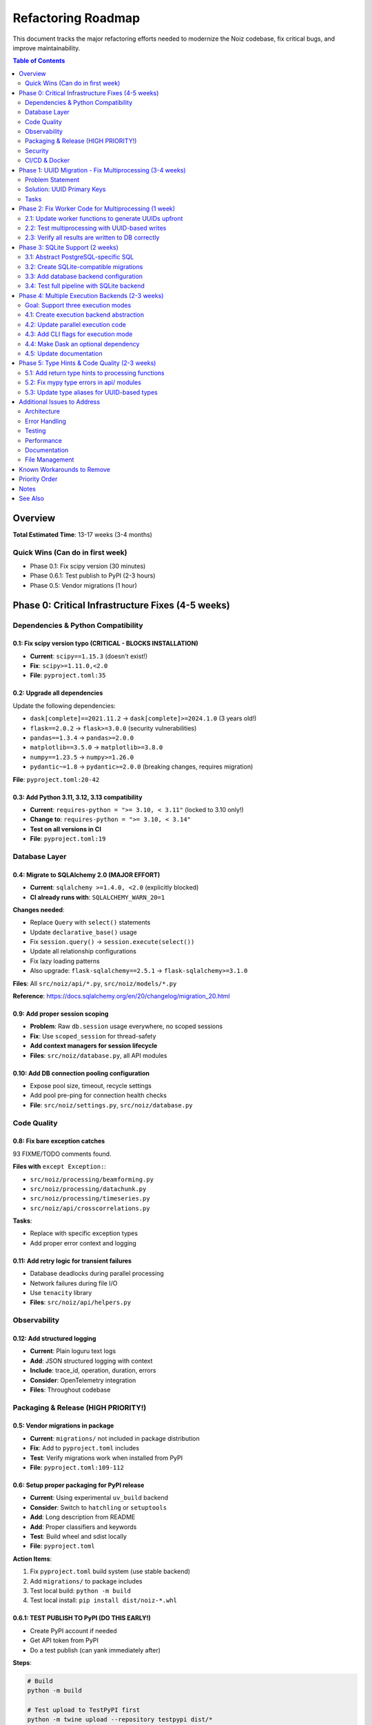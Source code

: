 .. SPDX-License-Identifier: CECILL-B
.. Copyright © 2015-2019 EOST UNISTRA, Storengy SAS, Damian Kula
.. Copyright © 2019-2023 Contributors to the Noiz project.

====================
Refactoring Roadmap
====================

This document tracks the major refactoring efforts needed to modernize the Noiz codebase,
fix critical bugs, and improve maintainability.

.. contents:: Table of Contents
   :local:
   :depth: 2

Overview
========

**Total Estimated Time**: 13-17 weeks (3-4 months)

Quick Wins (Can do in first week)
----------------------------------

* Phase 0.1: Fix scipy version (30 minutes)
* Phase 0.6.1: Test publish to PyPI (2-3 hours)
* Phase 0.5: Vendor migrations (1 hour)

Phase 0: Critical Infrastructure Fixes (4-5 weeks)
===================================================

Dependencies & Python Compatibility
------------------------------------

0.1: Fix scipy version typo (CRITICAL - BLOCKS INSTALLATION)
~~~~~~~~~~~~~~~~~~~~~~~~~~~~~~~~~~~~~~~~~~~~~~~~~~~~~~~~~~~~~

* **Current**: ``scipy==1.15.3`` (doesn't exist!)
* **Fix**: ``scipy>=1.11.0,<2.0``
* **File**: ``pyproject.toml:35``

0.2: Upgrade all dependencies
~~~~~~~~~~~~~~~~~~~~~~~~~~~~~~

Update the following dependencies:

* ``dask[complete]==2021.11.2`` → ``dask[complete]>=2024.1.0`` (3 years old!)
* ``flask==2.0.2`` → ``flask>=3.0.0`` (security vulnerabilities)
* ``pandas==1.3.4`` → ``pandas>=2.0.0``
* ``matplotlib==3.5.0`` → ``matplotlib>=3.8.0``
* ``numpy==1.23.5`` → ``numpy>=1.26.0``
* ``pydantic~=1.8`` → ``pydantic>=2.0.0`` (breaking changes, requires migration)

**File**: ``pyproject.toml:20-42``

0.3: Add Python 3.11, 3.12, 3.13 compatibility
~~~~~~~~~~~~~~~~~~~~~~~~~~~~~~~~~~~~~~~~~~~~~~~

* **Current**: ``requires-python = ">= 3.10, < 3.11"`` (locked to 3.10 only!)
* **Change to**: ``requires-python = ">= 3.10, < 3.14"``
* **Test on all versions in CI**
* **File**: ``pyproject.toml:19``

Database Layer
--------------

0.4: Migrate to SQLAlchemy 2.0 (MAJOR EFFORT)
~~~~~~~~~~~~~~~~~~~~~~~~~~~~~~~~~~~~~~~~~~~~~~

* **Current**: ``sqlalchemy >=1.4.0, <2.0`` (explicitly blocked)
* **CI already runs with**: ``SQLALCHEMY_WARN_20=1``

**Changes needed**:

* Replace ``Query`` with ``select()`` statements
* Update ``declarative_base()`` usage
* Fix ``session.query()`` → ``session.execute(select())``
* Update all relationship configurations
* Fix lazy loading patterns
* Also upgrade: ``flask-sqlalchemy==2.5.1`` → ``flask-sqlalchemy>=3.1.0``

**Files**: All ``src/noiz/api/*.py``, ``src/noiz/models/*.py``

**Reference**: https://docs.sqlalchemy.org/en/20/changelog/migration_20.html

0.9: Add proper session scoping
~~~~~~~~~~~~~~~~~~~~~~~~~~~~~~~~

* **Problem**: Raw ``db.session`` usage everywhere, no scoped sessions
* **Fix**: Use ``scoped_session`` for thread-safety
* **Add context managers for session lifecycle**
* **Files**: ``src/noiz/database.py``, all API modules

0.10: Add DB connection pooling configuration
~~~~~~~~~~~~~~~~~~~~~~~~~~~~~~~~~~~~~~~~~~~~~~

* Expose pool size, timeout, recycle settings
* Add pool pre-ping for connection health checks
* **File**: ``src/noiz/settings.py``, ``src/noiz/database.py``

Code Quality
------------

0.8: Fix bare exception catches
~~~~~~~~~~~~~~~~~~~~~~~~~~~~~~~~

93 FIXME/TODO comments found.

**Files with** ``except Exception:``:

* ``src/noiz/processing/beamforming.py``
* ``src/noiz/processing/datachunk.py``
* ``src/noiz/processing/timeseries.py``
* ``src/noiz/api/crosscorrelations.py``

**Tasks**:

* Replace with specific exception types
* Add proper error context and logging

0.11: Add retry logic for transient failures
~~~~~~~~~~~~~~~~~~~~~~~~~~~~~~~~~~~~~~~~~~~~~

* Database deadlocks during parallel processing
* Network failures during file I/O
* Use ``tenacity`` library
* **Files**: ``src/noiz/api/helpers.py``

Observability
-------------

0.12: Add structured logging
~~~~~~~~~~~~~~~~~~~~~~~~~~~~~

* **Current**: Plain loguru text logs
* **Add**: JSON structured logging with context
* **Include**: trace_id, operation, duration, errors
* **Consider**: OpenTelemetry integration
* **Files**: Throughout codebase

Packaging & Release (HIGH PRIORITY!)
-------------------------------------

0.5: Vendor migrations in package
~~~~~~~~~~~~~~~~~~~~~~~~~~~~~~~~~~

* **Current**: ``migrations/`` not included in package distribution
* **Fix**: Add to ``pyproject.toml`` includes
* **Test**: Verify migrations work when installed from PyPI
* **File**: ``pyproject.toml:109-112``

0.6: Setup proper packaging for PyPI release
~~~~~~~~~~~~~~~~~~~~~~~~~~~~~~~~~~~~~~~~~~~~~

* **Current**: Using experimental ``uv_build`` backend
* **Consider**: Switch to ``hatchling`` or ``setuptools``
* **Add**: Long description from README
* **Add**: Proper classifiers and keywords
* **Test**: Build wheel and sdist locally
* **File**: ``pyproject.toml``

**Action Items**:

1. Fix ``pyproject.toml`` build system (use stable backend)
2. Add ``migrations/`` to package includes
3. Test local build: ``python -m build``
4. Test local install: ``pip install dist/noiz-*.whl``

0.6.1: TEST PUBLISH TO PyPI (DO THIS EARLY!)
~~~~~~~~~~~~~~~~~~~~~~~~~~~~~~~~~~~~~~~~~~~~~

* Create PyPI account if needed
* Get API token from PyPI
* Do a test publish (can yank immediately after)

**Steps**:

.. code-block:: bash

    # Build
    python -m build

    # Test upload to TestPyPI first
    python -m twine upload --repository testpypi dist/*

    # Test install from TestPyPI
    pip install --index-url https://test.pypi.org/simple/ noiz

    # If works, publish to real PyPI
    python -m twine upload dist/*

    # Can yank right after to test the process
    # (Yanked versions can't be re-uploaded with same version)

**Why do this early?**

* Validates packaging is correct
* Identifies issues before major refactoring
* Tests the complete distribution pipeline
* Can iterate quickly on packaging fixes

0.7: Add release automation
~~~~~~~~~~~~~~~~~~~~~~~~~~~~

* Manual version bumping is error-prone
* **Add**: ``bump2version`` or ``commitizen`` for semantic versioning
* **Add**: Automated changelog generation
* **Add**: CI job to publish to PyPI on git tags
* **Files**: ``.gitlab-ci.yml``, add ``.bumpversion.cfg``
* **Bonus**: Add GitHub/GitLab release notes generation

Security
--------

0.13: Remove hardcoded secrets from environment
~~~~~~~~~~~~~~~~~~~~~~~~~~~~~~~~~~~~~~~~~~~~~~~~

**Found in shell environment**:

* ``GITLAB_PASSWORD=glpat-xM8CxWRT-fFsGF3DG_DA``
* ``GITLAB_TOKEN=glpat-_K9FQUVjTfR-FApEyPFB``
* ``JIRA_API_TOKEN=ATATT3xFfGF05...``

These should be in a secrets manager, not environment variables.

**Add**: Warning if sensitive vars detected in environment

CI/CD & Docker
--------------

0.14: Add multi-arch Docker builds (arm64)
~~~~~~~~~~~~~~~~~~~~~~~~~~~~~~~~~~~~~~~~~~~

* **Current**: Only ``--platform linux/amd64``
* **Add**: ARM64 for Apple Silicon and AWS Graviton
* **File**: ``.gitlab-ci.yml:61,68,77,86``

0.15: Fix parallel system tests
~~~~~~~~~~~~~~~~~~~~~~~~~~~~~~~~

* **Current**: ``allow_failure: true`` for parallel tests (!)
* This hides real failures
* **Fix**: Make parallel tests pass reliably
* **File**: ``.gitlab-ci.yml:138``

Phase 1: UUID Migration - Fix Multiprocessing (3-4 weeks)
==========================================================

Problem Statement
-----------------

**Critical Bug**: Worker processes create DB objects without IDs, causing foreign key relationship
failures during bulk insert.

**Root Cause**:

.. code-block:: python

    # In worker process:
    ccf_file = CrosscorrelationCartesianFile(filepath=str(filepath))  # No ID yet!
    xcorr = CrosscorrelationCartesian(..., file=ccf_file)  # References file without ID

    # In coordinator:
    files = [x.file for x in results]
    bulk_add_objects(files)  # Files get IDs from DB here
    bulk_add_objects(results)  # But results still reference old file objects!

Solution: UUID Primary Keys
----------------------------

Generate UUIDs in Python **before** DB interaction. Workers create objects with stable,
unique IDs immediately.

Tasks
-----

1.1: Add UUID columns to all models (File models first)
~~~~~~~~~~~~~~~~~~~~~~~~~~~~~~~~~~~~~~~~~~~~~~~~~~~~~~~~

* Add ``uuid = db.Column(db.UUID, unique=True, nullable=False, default=uuid.uuid4)``
* Keep existing integer ``id`` columns (parallel operation during transition)

**Models to update** (15+ files):

* ``DatachunkFile``, ``CrosscorrelationCartesianFile``, ``CrosscorrelationCylindricalFile``
* ``ProcessedDatachunkFile``, ``BeamformingFile``, ``PPSDFile``, ``EventDetectionFile``
* ``Datachunk``, ``CrosscorrelationCartesian``, ``CrosscorrelationCylindrical``
* ``ProcessedDatachunk``, ``BeamformingResult``, ``PPSDResult``
* ``DatachunkStats``, ``QCOneResults``, ``QCTwoResults``, ``CCFStack``

**Files**: ``src/noiz/models/*.py``

1.2: Create database migration for UUID columns
~~~~~~~~~~~~~~~~~~~~~~~~~~~~~~~~~~~~~~~~~~~~~~~~

* Add PostgreSQL UUID extension
* Add UUID columns with ``nullable=True`` initially
* Populate UUIDs for existing rows: ``UPDATE table SET uuid = uuid_generate_v4()``
* Make UUID columns ``NOT NULL``
* Add unique constraints on UUID columns
* **File**: New migration in ``migrations/versions/``

1.3: Update models to auto-generate UUIDs in __init__
~~~~~~~~~~~~~~~~~~~~~~~~~~~~~~~~~~~~~~~~~~~~~~~~~~~~~~

.. code-block:: python

    import uuid as uuid_lib

    class CrosscorrelationCartesianFile(db.Model):
        id = db.Column(db.BigInteger, primary_key=True)  # Keep for now
        uuid = db.Column(db.UUID, unique=True, nullable=False)

        def __init__(self, **kwargs):
            if 'uuid' not in kwargs:
                kwargs['uuid'] = uuid_lib.uuid4()
            super().__init__(**kwargs)

**Files**: All model files

1.4: Update all FK relationships to reference UUIDs
~~~~~~~~~~~~~~~~~~~~~~~~~~~~~~~~~~~~~~~~~~~~~~~~~~~

* Add ``file_uuid`` columns alongside existing ``file_id`` FK columns
* Add foreign key constraints: ``db.ForeignKey('table.uuid')``
* Update relationship definitions
* **Files**: All models with relationships

1.5: Update bulk insert/upsert logic to use UUIDs
~~~~~~~~~~~~~~~~~~~~~~~~~~~~~~~~~~~~~~~~~~~~~~~~~~

* Ensure UUID is set before ``session.add_all()``
* Update upsert conflict resolution to use UUID
* **Files**: ``src/noiz/api/helpers.py``

1.6: Update all upsert commands
~~~~~~~~~~~~~~~~~~~~~~~~~~~~~~~~

* Modify ``_prepare_upsert_command_*`` functions
* Change ``on_conflict_do_update`` to use UUID constraints

**Files**:

* ``src/noiz/api/crosscorrelations.py:148,829``
* ``src/noiz/api/datachunk.py:390,590,779``
* ``src/noiz/api/beamforming.py``
* ``src/noiz/api/ppsd.py``
* ``src/noiz/api/qc.py``
* ``src/noiz/api/stacking.py``

1.7: Test UUID implementation with small dataset
~~~~~~~~~~~~~~~~~~~~~~~~~~~~~~~~~~~~~~~~~~~~~~~~~

* Run full pipeline with ``--parallel`` and ``--no_parallel``
* Verify all inserts succeed
* Check foreign key integrity

1.8: Migrate to UUID as primary key (deprecate integer ID)
~~~~~~~~~~~~~~~~~~~~~~~~~~~~~~~~~~~~~~~~~~~~~~~~~~~~~~~~~~~

* Switch code to use ``uuid`` as primary key
* Eventually remove integer ``id`` columns (breaking change - needs major version bump)

Phase 2: Fix Worker Code for Multiprocessing (1 week)
======================================================

2.1: Update worker functions to generate UUIDs upfront
-------------------------------------------------------

.. code-block:: python

    def _crosscorrelate_for_timespan(...):
        import uuid as uuid_lib

        # Generate UUIDs before creating objects
        file_uuid = uuid_lib.uuid4()
        result_uuid = uuid_lib.uuid4()

        ccf_file = CrosscorrelationCartesianFile(
            uuid=file_uuid,
            filepath=str(filepath)
        )

        xcorr = CrosscorrelationCartesian(
            uuid=result_uuid,
            file_uuid=file_uuid,  # Use UUID reference
            ...
        )

**Files**:

* ``src/noiz/api/crosscorrelations.py:436-514,800-826``
* ``src/noiz/processing/datachunk.py:720-844``
* ``src/noiz/api/beamforming.py``
* ``src/noiz/api/ppsd.py``
* Other worker functions

2.2: Test multiprocessing with UUID-based writes
-------------------------------------------------

* Run parallel system tests
* Increase batch sizes to stress test
* Monitor for missing records

2.3: Verify all results are written to DB correctly
----------------------------------------------------

* Count expected vs actual records
* Check for orphaned files
* Validate FK integrity

Phase 3: SQLite Support (2 weeks)
==================================

3.1: Abstract PostgreSQL-specific SQL
--------------------------------------

* Replace ``insert().on_conflict_do_update()`` with database-agnostic approach
* Use SQLAlchemy 2.0 ``Insert`` API properly
* Consider using ``merge()`` for upserts
* **Files**: All API modules with upsert commands

3.2: Create SQLite-compatible migrations
-----------------------------------------

* UUID handling: SQLite uses CHAR(36) or BLOB for UUIDs
* Foreign keys: Ensure ``PRAGMA foreign_keys = ON``
* Indexes: Verify index creation syntax
* **Files**: New migrations, update migration tests

3.3: Add database backend configuration
----------------------------------------

.. code-block:: python

    # settings.py
    DATABASE_BACKEND = env.str("DATABASE_BACKEND", "postgresql")  # or "sqlite"

    if DATABASE_BACKEND == "sqlite":
        DATABASE_URL = env.str("DATABASE_URL", "sqlite:///noiz.db")

**File**: ``src/noiz/settings.py``

3.4: Test full pipeline with SQLite backend
--------------------------------------------

* Run all tests with SQLite
* Verify performance is acceptable
* Document limitations (if any)

Phase 4: Multiple Execution Backends (2-3 weeks)
=================================================

Goal: Support three execution modes
------------------------------------

**Execution Modes**:

1. **Sequential** - Single-threaded, for debugging and small datasets
2. **Multiprocessing** - Local parallel execution with multiprocessing.Pool
3. **Dask** - Distributed execution for future cluster deployments

**Design Principle**: Make execution backend configurable. Dask becomes optional but remains
supported for future distributed deployments.

4.1: Create execution backend abstraction
------------------------------------------

.. code-block:: python

    # In api/execution_backends.py

    from abc import ABC, abstractmethod
    from typing import List, Callable, Any
    from enum import Enum

    class ExecutionMode(Enum):
        SEQUENTIAL = "sequential"
        MULTIPROCESSING = "multiprocessing"
        DASK = "dask"

    class ExecutionBackend(ABC):
        """Abstract base class for execution backends."""

        @abstractmethod
        def map(self, func: Callable, inputs: List[Any]) -> List[Any]:
            """Execute function on inputs and return results."""
            pass

        @abstractmethod
        def shutdown(self) -> None:
            """Clean up resources."""
            pass


    class SequentialBackend(ExecutionBackend):
        """Sequential execution (single-threaded)."""

        def map(self, func: Callable, inputs: List[Any]) -> List[Any]:
            return [func(inp) for inp in inputs]

        def shutdown(self) -> None:
            pass


    class MultiprocessingBackend(ExecutionBackend):
        """Parallel execution using multiprocessing.Pool."""

        def __init__(self, workers: int = 4):
            from multiprocessing import Pool
            self.pool = Pool(processes=workers)

        def map(self, func: Callable, inputs: List[Any]) -> List[Any]:
            return self.pool.map(func, inputs)

        def shutdown(self) -> None:
            self.pool.close()
            self.pool.join()


    class DaskBackend(ExecutionBackend):
        """Distributed execution using Dask."""

        def __init__(self, scheduler_address: str = None):
            from dask.distributed import Client
            if scheduler_address:
                self.client = Client(scheduler_address)
            else:
                # Local cluster
                self.client = Client()

        def map(self, func: Callable, inputs: List[Any]) -> List[Any]:
            futures = self.client.map(func, inputs)
            return self.client.gather(futures)

        def shutdown(self) -> None:
            self.client.close()


    def get_execution_backend(
        mode: ExecutionMode,
        workers: int = 4,
        scheduler_address: str = None
    ) -> ExecutionBackend:
        """Factory function to get appropriate backend."""
        if mode == ExecutionMode.SEQUENTIAL:
            return SequentialBackend()
        elif mode == ExecutionMode.MULTIPROCESSING:
            return MultiprocessingBackend(workers=workers)
        elif mode == ExecutionMode.DASK:
            return DaskBackend(scheduler_address=scheduler_address)
        else:
            raise ValueError(f"Unknown execution mode: {mode}")

**Files**: New file ``src/noiz/api/execution_backends.py``

4.2: Update parallel execution code
------------------------------------

.. code-block:: python

    # In api/helpers.py

    def _run_calculate_and_upsert(
        inputs,
        calculation_task,
        upserter_callable,
        batch_size=5000,
        execution_mode: ExecutionMode = ExecutionMode.MULTIPROCESSING,
        workers: int = 4,
        dask_scheduler: str = None,
    ):
        """
        Execute calculations with configurable backend.

        Args:
            execution_mode: Sequential, multiprocessing, or dask
            workers: Number of workers (for multiprocessing/dask)
            dask_scheduler: Dask scheduler address (for dask mode)
        """
        backend = get_execution_backend(
            mode=execution_mode,
            workers=workers,
            scheduler_address=dask_scheduler
        )

        try:
            for batch in more_itertools.chunked(inputs, batch_size):
                results = backend.map(calculation_task, batch)
                # Flatten results
                flat_results = list(more_itertools.flatten(results))
                # Insert to DB
                _handle_file_and_result_inserts(flat_results, ...)
        finally:
            backend.shutdown()

**Removes**:

* Dask ``client.restart()`` memory workarounds
* ``sleep(2)`` hacks
* Hardcoded Dask-specific code

**Files**: ``src/noiz/api/helpers.py:219-323``

4.3: Add CLI flags for execution mode
--------------------------------------

.. code-block:: python

    # In cli.py

    @click.option(
        "--execution-mode",
        type=click.Choice(["sequential", "multiprocessing", "dask"]),
        default="multiprocessing",
        help="Execution backend"
    )
    @click.option(
        "--workers",
        type=int,
        default=4,
        help="Number of parallel workers"
    )
    @click.option(
        "--dask-scheduler",
        type=str,
        default=None,
        help="Dask scheduler address (optional, for dask mode)"
    )
    def run_crosscorrelations(..., execution_mode, workers, dask_scheduler):
        """Run cross-correlations with configurable backend."""
        ...

**Usage examples**:

.. code-block:: bash

    # Local multiprocessing (default)
    noiz processing run_crosscorrelations --execution-mode multiprocessing --workers 8

    # Sequential (debugging)
    noiz processing run_crosscorrelations --execution-mode sequential

    # Dask with local cluster
    noiz processing run_crosscorrelations --execution-mode dask --workers 8

    # Dask with remote scheduler
    noiz processing run_crosscorrelations --execution-mode dask \
        --dask-scheduler tcp://scheduler.example.com:8786

4.4: Make Dask an optional dependency
--------------------------------------

.. code-block:: toml

    # In pyproject.toml

    [project]
    dependencies = [
        # Core dependencies (no dask)
        ...
    ]

    [project.optional-dependencies]
    dask = [
        "dask[complete]>=2024.1.0",
        "distributed>=2024.1.0",
    ]

    # Install with: pip install noiz[dask]
    # Or with uv: uv sync --extra dask

**Benefits**:

* Lighter default installation
* Dask available when needed
* Users choose based on their needs

4.5: Update documentation
--------------------------

**Document execution modes**:

+------------------+---------------+-------------------+------------------------+
| Feature          | Sequential    | Multiprocessing   | Dask                   |
+==================+===============+===================+========================+
| Parallelism      | None          | Local only        | Local or distributed   |
+------------------+---------------+-------------------+------------------------+
| Use Case         | Debugging     | Local processing  | Large-scale processing |
+------------------+---------------+-------------------+------------------------+
| Setup Complexity | Minimal       | Minimal           | Requires scheduler     |
+------------------+---------------+-------------------+------------------------+
| Scalability      | Poor          | Limited (1 node)  | Excellent              |
+------------------+---------------+-------------------+------------------------+
| Dependencies     | None extra    | None extra        | Dask (optional)        |
+------------------+---------------+-------------------+------------------------+
| Memory Usage     | Low           | Medium            | Configurable           |
+------------------+---------------+-------------------+------------------------+

**Update**:

* CLI documentation with execution mode flags
* Performance comparison guide
* When to use each mode

Phase 5: Type Hints & Code Quality (2-3 weeks)
===============================================

5.1: Add return type hints to processing functions
---------------------------------------------------

* All functions in ``src/noiz/processing/*.py`` (23 files)
* Use proper types from ``typing`` and ``typing_extensions``
* **Files**: ``src/noiz/processing/*.py``

5.2: Fix mypy type errors in api/ modules
------------------------------------------

* Remove ``# mypy: ignore-errors`` from ``src/noiz/cli.py``
* Fix type errors throughout API layer
* Aim for ``mypy --strict`` compliance
* **Files**: ``src/noiz/api/*.py``, ``src/noiz/cli.py:1``

5.3: Update type aliases for UUID-based types
----------------------------------------------

* Change ID types from ``int`` to ``UUID`` in TypedDict definitions
* Update function signatures
* **File**: ``src/noiz/models/type_aliases.py``

Additional Issues to Address
=============================

Architecture
------------

* Remove global state (``PROCESSED_DATA_DIR`` as global variable)
* Add dependency injection for testability
* Decouple layers (api → processing → models)
* Add async/await support for I/O operations

Error Handling
--------------

* Add circuit breakers for external dependencies
* Improve error messages with context
* Add error tracking/reporting integration

Testing
-------

* Increase test coverage (current unknown)
* Add integration tests for parallel processing
* Add database migration tests
* Mock external dependencies properly

Performance
-----------

* Profile and optimize hot paths
* Add caching where appropriate
* Optimize database queries (reduce N+1 queries)
* Add connection pooling monitoring

Documentation
-------------

* Update all docstrings to use proper format
* Add architecture decision records (ADRs)
* Document migration guides for major changes
* Add troubleshooting guide

File Management
---------------

* Validate ``PROCESSED_DATA_DIR`` exists and is writable at startup
* Add file cleanup on errors
* Handle race conditions with concurrent file writes
* Add disk space monitoring

Known Workarounds to Remove
============================

Search for these in codebase:

* ``# FIXME remove this workaround when database will be upgraded`` (models/crosscorrelation.py:81, datachunk.py:86)
* ``db.session.expunge_all()`` called everywhere (fighting the ORM)
* Manual validation of ObsPy Stream objects

Priority Order
==============

1. **Phase 0.1** - Fix scipy version (IMMEDIATE - blocks installation)
2. **Phase 0.5-0.7** - PyPI packaging & test publish (DISTRIBUTION - can yank after testing)
3. **Phase 0.4** - Migrate to SQLAlchemy 2.0 (FOUNDATION for everything)
4. **Phase 1** - UUID migration (FIXES critical multiprocessing bug)
5. **Phase 2** - Fix worker code (COMPLETES multiprocessing fix)
6. **Phase 0.2-0.3** - Upgrade deps and Python versions (MAINTAINABILITY)
7. **Phase 4** - Multiple execution backends (FLEXIBILITY - keeps Dask as option)
8. **Phase 3** - SQLite support (USER EXPERIENCE)
9. **Phase 5** - Type hints (CODE QUALITY)
10. **Phase 0.8-0.15** - Everything else (POLISH)

Notes
=====

* Many changes are **breaking** - will require major version bump (v1.0.0)
* SQLAlchemy 2.0 migration is most complex - budget extra time
* UUID migration can be done incrementally with dual-key approach
* Test thoroughly at each phase before proceeding
* Consider feature flags for gradual rollout

See Also
========

* :doc:`architecture` - Code quality and architecture analysis
* :doc:`s3_storage` - S3-compatible storage implementation plan
* :doc:`../coding_standards` - Coding conventions
* :doc:`../type_checking` - Type checking requirements
